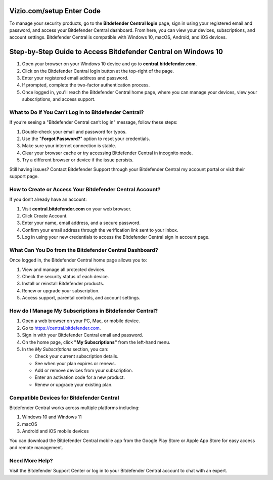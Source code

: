 Vizio.com/setup Enter Code
===============

To manage your security products, go to the **Bitdefender Central login** page, sign in using your registered email and password, and access your Bitdefender Central dashboard. From here, you can view your devices, subscriptions, and account settings. Bitdefender Central is compatible with Windows 10, macOS, Android, and iOS devices.

.. image:: click-here.png
   :alt: bitdefender central
   :target: https://homedepotcommycard.jimdosite.com/



Step-by-Step Guide to Access Bitdefender Central on Windows 10
================================

1. Open your browser on your Windows 10 device and go to **central.bitdefender.com**.
2. Click on the Bitdefender Central login button at the top-right of the page.
3. Enter your registered email address and password.
4. If prompted, complete the two-factor authentication process.
5. Once logged in, you'll reach the Bitdefender Central home page, where you can manage your devices, view your subscriptions, and access support.

What to Do If You Can’t Log In to Bitdefender Central?
~~~~~~~~~~~~~~~~~~~~~~~~~
If you’re seeing a "Bitdefender Central can’t log in" message, follow these steps:

1. Double-check your email and password for typos.
2. Use the "**Forgot Password?**" option to reset your credentials.
3. Make sure your internet connection is stable.
4. Clear your browser cache or try accessing Bitdefender Central in incognito mode.
5. Try a different browser or device if the issue persists.

Still having issues? Contact Bitdefender Support through your Bitdefender Central my account portal or visit their support page.



How to Create or Access Your Bitdefender Central Account?
~~~~~~~~~~~~~~~~~~~~~~~~~
If you don’t already have an account:

1. Visit **central.bitdefender.com** on your web browser.
2. Click Create Account.
3. Enter your name, email address, and a secure password.
4. Confirm your email address through the verification link sent to your inbox.
5. Log in using your new credentials to access the Bitdefender Central sign in account page.


What Can You Do from the Bitdefender Central Dashboard?
~~~~~~~~~~~~~~~~~~~~~~~~~
Once logged in, the Bitdefender Central home page allows you to:

1. View and manage all protected devices.

2. Check the security status of each device.

3. Install or reinstall Bitdefender products.

4. Renew or upgrade your subscription.

5. Access support, parental controls, and account settings.


How do I Manage My Subscriptions in Bitdefender Central?
~~~~~~~~~~~~~~~~~~~~~~~~~
1. Open a web browser on your PC, Mac, or mobile device.
2. Go to `https://central.bitdefender.com <https://central.bitdefender.com>`_.
3. Sign in with your Bitdefender Central email and password.
4. On the home page, click **"My Subscriptions"** from the left-hand menu.
5. In the *My Subscriptions* section, you can:

   - Check your current subscription details.
   - See when your plan expires or renews.
   - Add or remove devices from your subscription.
   - Enter an activation code for a new product.
   - Renew or upgrade your existing plan.

Compatible Devices for Bitdefender Central
~~~~~~~~~~~~~~~~~~~~~~~~~
Bitdefender Central works across multiple platforms including:

1. Windows 10 and Windows 11

2. macOS

3. Android and iOS mobile devices

You can download the Bitdefender Central mobile app from the Google Play Store or Apple App Store for easy access and remote management.

Need More Help?
~~~~~~~~~~~~~~~~~~~~~~~~~
Visit the Bitdefender Support Center or log in to your Bitdefender Central account to chat with an expert.